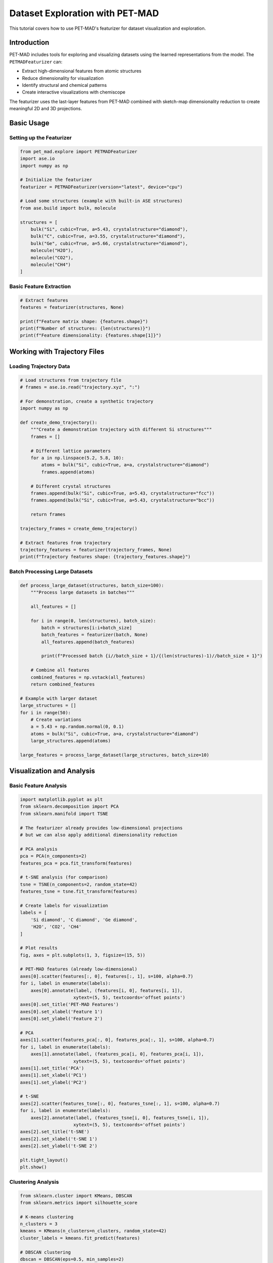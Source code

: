 Dataset Exploration with PET-MAD
================================

This tutorial covers how to use PET-MAD's featurizer for dataset visualization and exploration.

Introduction
------------

PET-MAD includes tools for exploring and visualizing datasets using the learned representations from the model. The ``PETMADFeaturizer`` can:

- Extract high-dimensional features from atomic structures
- Reduce dimensionality for visualization
- Identify structural and chemical patterns
- Create interactive visualizations with chemiscope

The featurizer uses the last-layer features from PET-MAD combined with sketch-map dimensionality reduction to create meaningful 2D and 3D projections.

Basic Usage
-----------

Setting up the Featurizer
~~~~~~~~~~~~~~~~~~~~~~~~~

.. code-block:: python

   from pet_mad.explore import PETMADFeaturizer
   import ase.io
   import numpy as np

   # Initialize the featurizer
   featurizer = PETMADFeaturizer(version="latest", device="cpu")

   # Load some structures (example with built-in ASE structures)
   from ase.build import bulk, molecule

   structures = [
       bulk("Si", cubic=True, a=5.43, crystalstructure="diamond"),
       bulk("C", cubic=True, a=3.55, crystalstructure="diamond"),
       bulk("Ge", cubic=True, a=5.66, crystalstructure="diamond"),
       molecule("H2O"),
       molecule("CO2"),
       molecule("CH4")
   ]

Basic Feature Extraction
~~~~~~~~~~~~~~~~~~~~~~~~

.. code-block:: python

   # Extract features
   features = featurizer(structures, None)

   print(f"Feature matrix shape: {features.shape}")
   print(f"Number of structures: {len(structures)}")
   print(f"Feature dimensionality: {features.shape[1]}")

Working with Trajectory Files
-----------------------------

Loading Trajectory Data
~~~~~~~~~~~~~~~~~~~~~~~

.. code-block:: python

   # Load structures from trajectory file
   # frames = ase.io.read("trajectory.xyz", ":")

   # For demonstration, create a synthetic trajectory
   import numpy as np

   def create_demo_trajectory():
       """Create a demonstration trajectory with different Si structures"""
       frames = []

       # Different lattice parameters
       for a in np.linspace(5.2, 5.8, 10):
           atoms = bulk("Si", cubic=True, a=a, crystalstructure="diamond")
           frames.append(atoms)

       # Different crystal structures
       frames.append(bulk("Si", cubic=True, a=5.43, crystalstructure="fcc"))
       frames.append(bulk("Si", cubic=True, a=5.43, crystalstructure="bcc"))

       return frames

   trajectory_frames = create_demo_trajectory()

   # Extract features from trajectory
   trajectory_features = featurizer(trajectory_frames, None)
   print(f"Trajectory features shape: {trajectory_features.shape}")

Batch Processing Large Datasets
~~~~~~~~~~~~~~~~~~~~~~~~~~~~~~~

.. code-block:: python

   def process_large_dataset(structures, batch_size=100):
       """Process large datasets in batches"""

       all_features = []

       for i in range(0, len(structures), batch_size):
           batch = structures[i:i+batch_size]
           batch_features = featurizer(batch, None)
           all_features.append(batch_features)

           print(f"Processed batch {i//batch_size + 1}/{(len(structures)-1)//batch_size + 1}")

       # Combine all features
       combined_features = np.vstack(all_features)
       return combined_features

   # Example with larger dataset
   large_structures = []
   for i in range(50):
       # Create variations
       a = 5.43 + np.random.normal(0, 0.1)
       atoms = bulk("Si", cubic=True, a=a, crystalstructure="diamond")
       large_structures.append(atoms)

   large_features = process_large_dataset(large_structures, batch_size=10)

Visualization and Analysis
--------------------------

Basic Feature Analysis
~~~~~~~~~~~~~~~~~~~~~~

.. code-block:: python

   import matplotlib.pyplot as plt
   from sklearn.decomposition import PCA
   from sklearn.manifold import TSNE

   # The featurizer already provides low-dimensional projections
   # but we can also apply additional dimensionality reduction

   # PCA analysis
   pca = PCA(n_components=2)
   features_pca = pca.fit_transform(features)

   # t-SNE analysis (for comparison)
   tsne = TSNE(n_components=2, random_state=42)
   features_tsne = tsne.fit_transform(features)

   # Create labels for visualization
   labels = [
       'Si diamond', 'C diamond', 'Ge diamond',
       'H2O', 'CO2', 'CH4'
   ]

   # Plot results
   fig, axes = plt.subplots(1, 3, figsize=(15, 5))

   # PET-MAD features (already low-dimensional)
   axes[0].scatter(features[:, 0], features[:, 1], s=100, alpha=0.7)
   for i, label in enumerate(labels):
       axes[0].annotate(label, (features[i, 0], features[i, 1]),
                       xytext=(5, 5), textcoords='offset points')
   axes[0].set_title('PET-MAD Features')
   axes[0].set_xlabel('Feature 1')
   axes[0].set_ylabel('Feature 2')

   # PCA
   axes[1].scatter(features_pca[:, 0], features_pca[:, 1], s=100, alpha=0.7)
   for i, label in enumerate(labels):
       axes[1].annotate(label, (features_pca[i, 0], features_pca[i, 1]),
                       xytext=(5, 5), textcoords='offset points')
   axes[1].set_title('PCA')
   axes[1].set_xlabel('PC1')
   axes[1].set_ylabel('PC2')

   # t-SNE
   axes[2].scatter(features_tsne[:, 0], features_tsne[:, 1], s=100, alpha=0.7)
   for i, label in enumerate(labels):
       axes[2].annotate(label, (features_tsne[i, 0], features_tsne[i, 1]),
                       xytext=(5, 5), textcoords='offset points')
   axes[2].set_title('t-SNE')
   axes[2].set_xlabel('t-SNE 1')
   axes[2].set_ylabel('t-SNE 2')

   plt.tight_layout()
   plt.show()

Clustering Analysis
~~~~~~~~~~~~~~~~~~~

.. code-block:: python

   from sklearn.cluster import KMeans, DBSCAN
   from sklearn.metrics import silhouette_score

   # K-means clustering
   n_clusters = 3
   kmeans = KMeans(n_clusters=n_clusters, random_state=42)
   cluster_labels = kmeans.fit_predict(features)

   # DBSCAN clustering
   dbscan = DBSCAN(eps=0.5, min_samples=2)
   dbscan_labels = dbscan.fit_predict(features)

   # Evaluate clustering
   if len(set(cluster_labels)) > 1:
       kmeans_score = silhouette_score(features, cluster_labels)
       print(f"K-means silhouette score: {kmeans_score:.3f}")

   if len(set(dbscan_labels)) > 1 and -1 not in dbscan_labels:
       dbscan_score = silhouette_score(features, dbscan_labels)
       print(f"DBSCAN silhouette score: {dbscan_score:.3f}")

   # Visualize clusters
   fig, axes = plt.subplots(1, 2, figsize=(12, 5))

   # K-means
   scatter = axes[0].scatter(features[:, 0], features[:, 1],
                            c=cluster_labels, s=100, alpha=0.7, cmap='viridis')
   axes[0].set_title('K-means Clustering')
   axes[0].set_xlabel('Feature 1')
   axes[0].set_ylabel('Feature 2')
   plt.colorbar(scatter, ax=axes[0])

   # DBSCAN
   scatter = axes[1].scatter(features[:, 0], features[:, 1],
                            c=dbscan_labels, s=100, alpha=0.7, cmap='viridis')
   axes[1].set_title('DBSCAN Clustering')
   axes[1].set_xlabel('Feature 1')
   axes[1].set_ylabel('Feature 2')
   plt.colorbar(scatter, ax=axes[1])

   plt.tight_layout()
   plt.show()

Interactive Visualization with Chemiscope
-----------------------------------------

Basic Chemiscope Integration
~~~~~~~~~~~~~~~~~~~~~~~~~~~~

.. code-block:: python

   # Note: This requires chemiscope to be installed
   # pip install chemiscope

   try:
       import chemiscope

       # Create interactive visualization
       # This works best in Jupyter notebooks
       chemiscope.explore(
           structures,
           featurize=featurizer
       )

   except ImportError:
       print("Chemiscope not available. Install with: pip install chemiscope")
       print("Interactive visualization requires Jupyter notebook environment")

Custom Properties for Visualization
~~~~~~~~~~~~~~~~~~~~~~~~~~~~~~~~~~~

.. code-block:: python

   # Add custom properties for enhanced visualization
   def add_custom_properties(structures):
       """Add custom properties for visualization"""

       properties = []

       for atoms in structures:
           # Calculate basic properties
           n_atoms = len(atoms)
           volume = atoms.get_volume()
           density = len(atoms) / volume

           # Get chemical composition
           symbols = atoms.get_chemical_symbols()
           unique_elements = set(symbols)
           n_elements = len(unique_elements)

           # Store properties
           props = {
               'n_atoms': n_atoms,
               'volume': volume,
               'density': density,
               'n_elements': n_elements,
               'formula': atoms.get_chemical_formula()
           }
           properties.append(props)

       return properties

   # Add properties
   custom_props = add_custom_properties(structures)

   # Display properties
   for i, (atoms, props) in enumerate(zip(structures, custom_props)):
       print(f"Structure {i+1}: {props}")

Advanced Analysis Examples
--------------------------

Chemical Space Exploration
~~~~~~~~~~~~~~~~~~~~~~~~~~

.. code-block:: python

   def explore_chemical_space():
       """Explore different chemical compositions"""

       # Create diverse structures
       structures = []
       compositions = []

       # Binary compounds
       binary_pairs = [('Si', 'C'), ('Si', 'Ge'), ('C', 'N'), ('B', 'N')]

       for elem1, elem2 in binary_pairs:
           # Create simple binary structure (simplified)
           atoms1 = bulk(elem1, cubic=True, crystalstructure="diamond")
           atoms2 = bulk(elem2, cubic=True, crystalstructure="diamond")

           structures.extend([atoms1, atoms2])
           compositions.extend([elem1, elem2])

       # Extract features
       features = featurizer(structures, None)

       # Visualize chemical space
       plt.figure(figsize=(10, 8))

       # Color by element type
       element_colors = {
           'Si': 'blue', 'C': 'black', 'Ge': 'green',
           'N': 'red', 'B': 'orange'
       }

       colors = [element_colors.get(comp, 'gray') for comp in compositions]

       scatter = plt.scatter(features[:, 0], features[:, 1],
                           c=colors, s=100, alpha=0.7)

       # Add labels
       for i, comp in enumerate(compositions):
           plt.annotate(comp, (features[i, 0], features[i, 1]),
                       xytext=(5, 5), textcoords='offset points')

       plt.xlabel('Feature 1')
       plt.ylabel('Feature 2')
       plt.title('Chemical Space Exploration')
       plt.grid(True, alpha=0.3)
       plt.show()

       return structures, features, compositions

   chem_structures, chem_features, chem_compositions = explore_chemical_space()

Structural Motif Analysis
~~~~~~~~~~~~~~~~~~~~~~~~~

.. code-block:: python

   def analyze_structural_motifs():
       """Analyze different structural motifs"""

       structures = []
       motif_labels = []

       # Different crystal structures of silicon
       si_diamond = bulk("Si", cubic=True, a=5.43, crystalstructure="diamond")
       si_fcc = bulk("Si", cubic=True, a=5.43, crystalstructure="fcc")
       si_bcc = bulk("Si", cubic=True, a=5.43, crystalstructure="bcc")

       structures.extend([si_diamond, si_fcc, si_bcc])
       motif_labels.extend(['diamond', 'fcc', 'bcc'])

       # Different coordination environments
       from ase.build import surface
       si_surface = surface("Si", (1, 0, 0), 4, vacuum=10.0)

       structures.append(si_surface)
       motif_labels.append('surface')

       # Molecular structures
       molecules = [molecule("H2O"), molecule("CO2"), molecule("CH4"), molecule("NH3")]
       mol_names = ["H2O", "CO2", "CH4", "NH3"]

       structures.extend(molecules)
       motif_labels.extend(mol_names)

       # Extract features
       features = featurizer(structures, None)

       # Visualize structural motifs
       plt.figure(figsize=(12, 8))

       # Create color map for motifs
       unique_motifs = list(set(motif_labels))
       colors = plt.cm.tab10(np.linspace(0, 1, len(unique_motifs)))
       motif_colors = {motif: colors[i] for i, motif in enumerate(unique_motifs)}

       for motif in unique_motifs:
           mask = [label == motif for label in motif_labels]
           motif_features = features[mask]

           plt.scatter(motif_features[:, 0], motif_features[:, 1],
                      c=[motif_colors[motif]], s=100, alpha=0.7, label=motif)

       plt.xlabel('Feature 1')
       plt.ylabel('Feature 2')
       plt.title('Structural Motif Analysis')
       plt.legend(bbox_to_anchor=(1.05, 1), loc='upper left')
       plt.grid(True, alpha=0.3)
       plt.tight_layout()
       plt.show()

       return structures, features, motif_labels

   motif_structures, motif_features, motif_labels = analyze_structural_motifs()

Time Series Analysis
~~~~~~~~~~~~~~~~~~~~

.. code-block:: python

   def analyze_trajectory_evolution():
       """Analyze evolution of structures over time"""

       # Create a trajectory with gradual changes
       trajectory = []
       times = []

       # Simulate heating trajectory
       for i, temp in enumerate(np.linspace(0, 1000, 20)):
           # Create structure with thermal expansion (simplified)
           expansion = 1 + temp * 1e-5  # Simple thermal expansion
           atoms = bulk("Si", cubic=True, a=5.43*expansion, crystalstructure="diamond")

           # Add some random displacement to simulate thermal motion
           positions = atoms.get_positions()
           displacement = np.random.normal(0, temp*1e-4, positions.shape)
           atoms.set_positions(positions + displacement)

           trajectory.append(atoms)
           times.append(temp)

       # Extract features
       traj_features = featurizer(trajectory, None)

       # Visualize trajectory evolution
       plt.figure(figsize=(12, 5))

       plt.subplot(1, 2, 1)
       # Color by time/temperature
       scatter = plt.scatter(traj_features[:, 0], traj_features[:, 1],
                           c=times, s=50, alpha=0.7, cmap='viridis')
       plt.colorbar(scatter, label='Temperature (K)')
       plt.xlabel('Feature 1')
       plt.ylabel('Feature 2')
       plt.title('Trajectory in Feature Space')

       # Plot trajectory path
       plt.plot(traj_features[:, 0], traj_features[:, 1], 'k-', alpha=0.3)

       plt.subplot(1, 2, 2)
       # Feature evolution over time
       plt.plot(times, traj_features[:, 0], 'b-', label='Feature 1')
       plt.plot(times, traj_features[:, 1], 'r-', label='Feature 2')
       plt.xlabel('Temperature (K)')
       plt.ylabel('Feature Value')
       plt.title('Feature Evolution')
       plt.legend()
       plt.grid(True, alpha=0.3)

       plt.tight_layout()
       plt.show()

       return trajectory, traj_features, times

   traj_structures, traj_features, traj_times = analyze_trajectory_evolution()

Similarity Analysis
-------------------

Structure Similarity Metrics
~~~~~~~~~~~~~~~~~~~~~~~~~~~~

.. code-block:: python

   from sklearn.metrics.pairwise import cosine_similarity, euclidean_distances

   def analyze_structure_similarity(structures, features):
       """Analyze similarity between structures"""

       # Calculate similarity matrices
       cosine_sim = cosine_similarity(features)
       euclidean_dist = euclidean_distances(features)

       # Create labels
       labels = [atoms.get_chemical_formula() for atoms in structures]

       # Plot similarity matrices
       fig, axes = plt.subplots(1, 2, figsize=(12, 5))

       # Cosine similarity
       im1 = axes[0].imshow(cosine_sim, cmap='viridis')
       axes[0].set_title('Cosine Similarity')
       axes[0].set_xticks(range(len(labels)))
       axes[0].set_yticks(range(len(labels)))
       axes[0].set_xticklabels(labels, rotation=45)
       axes[0].set_yticklabels(labels)
       plt.colorbar(im1, ax=axes[0])

       # Euclidean distance
       im2 = axes[1].imshow(euclidean_dist, cmap='viridis_r')
       axes[1].set_title('Euclidean Distance')
       axes[1].set_xticks(range(len(labels)))
       axes[1].set_yticks(range(len(labels)))
       axes[1].set_xticklabels(labels, rotation=45)
       axes[1].set_yticklabels(labels)
       plt.colorbar(im2, ax=axes[1])

       plt.tight_layout()
       plt.show()

       return cosine_sim, euclidean_dist

   # Analyze similarity for our structures
   cos_sim, euc_dist = analyze_structure_similarity(structures, features)

Nearest Neighbors Analysis
~~~~~~~~~~~~~~~~~~~~~~~~~~

.. code-block:: python

   from sklearn.neighbors import NearestNeighbors

   def find_similar_structures(structures, features, query_idx, n_neighbors=3):
       """Find most similar structures to a query structure"""

       # Fit nearest neighbors
       nn = NearestNeighbors(n_neighbors=n_neighbors+1, metric='euclidean')
       nn.fit(features)

       # Find neighbors for query structure
       distances, indices = nn.kneighbors([features[query_idx]])

       # Remove self (first neighbor)
       distances = distances[0][1:]
       indices = indices[0][1:]

       # Print results
       query_formula = structures[query_idx].get_chemical_formula()
       print(f"Most similar structures to {query_formula}:")

       for i, (dist, idx) in enumerate(zip(distances, indices)):
           similar_formula = structures[idx].get_chemical_formula()
           print(f"  {i+1}. {similar_formula} (distance: {dist:.3f})")

       return indices, distances

   # Find structures similar to water
   if len(structures) > 3:  # Make sure we have enough structures
       water_idx = 3  # Assuming water is at index 3
       similar_indices, similar_distances = find_similar_structures(
           structures, features, water_idx, n_neighbors=2
       )

Export and Data Management
--------------------------

Saving Features and Results
~~~~~~~~~~~~~~~~~~~~~~~~~~~~

.. code-block:: python

   import pickle
   import json

   def save_exploration_results(structures, features, filename_base):
       """Save exploration results for later use"""

       # Save features
       np.save(f"{filename_base}_features.npy", features)

       # Save structure information
       structure_info = []
       for i, atoms in enumerate(structures):
           info = {
               'index': i,
               'formula': atoms.get_chemical_formula(),
               'n_atoms': len(atoms),
               'cell': atoms.get_cell().tolist(),
               'positions': atoms.get_positions().tolist(),
               'symbols': atoms.get_chemical_symbols()
           }
           structure_info.append(info)

       with open(f"{filename_base}_structures.json", 'w') as f:
           json.dump(structure_info, f, indent=2)

       # Save complete structures (for reconstruction)
       with open(f"{filename_base}_atoms.pkl", 'wb') as f:
           pickle.dump(structures, f)

       print(f"Saved exploration results to {filename_base}_*")

   def load_exploration_results(filename_base):
       """Load previously saved exploration results"""

       # Load features
       features = np.load(f"{filename_base}_features.npy")

       # Load structure information
       with open(f"{filename_base}_structures.json", 'r') as f:
           structure_info = json.load(f)

       # Load complete structures
       with open(f"{filename_base}_atoms.pkl", 'rb') as f:
           structures = pickle.load(f)

       return structures, features, structure_info

   # Example usage
   # save_exploration_results(structures, features, "my_exploration")
   # loaded_structures, loaded_features, loaded_info = load_exploration_results("my_exploration")

Best Practices
--------------

Choosing Appropriate Datasets
~~~~~~~~~~~~~~~~~~~~~~~~~~~~~

1. **Diversity**: Include diverse chemical compositions and structures
2. **Size**: Balance dataset size with computational resources
3. **Relevance**: Focus on chemically meaningful comparisons
4. **Quality**: Ensure structures are reasonable and well-optimized

Interpretation Guidelines
~~~~~~~~~~~~~~~~~~~~~~~~~

1. **Feature space**: Remember that features are learned representations, not physical properties
2. **Clustering**: Clusters may reflect chemical similarity, structural similarity, or both
3. **Outliers**: Unusual positions in feature space may indicate novel structures or errors
4. **Validation**: Cross-reference feature-based similarities with known chemical knowledge

Performance Optimization
~~~~~~~~~~~~~~~~~~~~~~~~

.. code-block:: python

   # For large datasets, consider:

   # 1. Batch processing
   featurizer = PETMADFeaturizer(
       version="latest",
       device="cuda",  # Use GPU if available
       batch_size=32   # Adjust based on memory
   )

   # 2. Progress tracking
   from tqdm import tqdm

   featurizer_with_progress = PETMADFeaturizer(
       version="latest",
       progress_bar=tqdm  # Show progress for large datasets
   )

Troubleshooting
---------------

Common Issues
~~~~~~~~~~~~~

1. **Memory errors**: Reduce batch size or use CPU instead of GPU
2. **Inconsistent results**: Ensure all structures use the same coordinate system
3. **Poor clustering**: Try different distance metrics or preprocessing

Validation Checks
~~~~~~~~~~~~~~~~~

.. code-block:: python

   def validate_exploration_results(structures, features):
       """Validate exploration results"""

       # Check for NaN or infinite values
       if np.any(np.isnan(features)) or np.any(np.isinf(features)):
           print("Warning: Features contain NaN or infinite values")

       # Check feature variance
       feature_std = np.std(features, axis=0)
       if np.any(feature_std < 1e-6):
           print("Warning: Some features have very low variance")

       # Check structure consistency
       for i, atoms in enumerate(structures):
           if len(atoms) == 0:
               print(f"Warning: Structure {i} is empty")

       print("Validation completed")

   # Validate results
   validate_exploration_results(structures, features)
